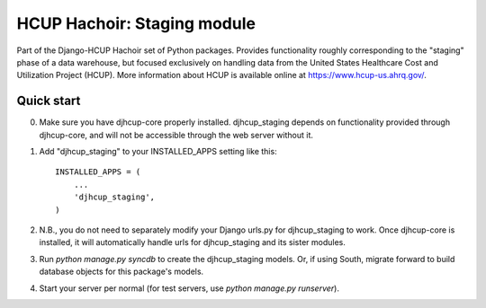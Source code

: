 =====
HCUP Hachoir: Staging module
=====

Part of the Django-HCUP Hachoir set of Python packages. Provides functionality roughly corresponding to the "staging" phase of a data warehouse, but focused exclusively on handling data from the United States Healthcare Cost and Utilization Project (HCUP). More information about HCUP is available online at https://www.hcup-us.ahrq.gov/.

Quick start
-----------

0. Make sure you have djhcup-core properly installed. djhcup_staging depends on functionality provided through djhcup-core, and will not be accessible through the web server without it.

1. Add "djhcup_staging" to your INSTALLED_APPS setting like this::

      INSTALLED_APPS = (
          ...
          'djhcup_staging',
      )

2. N.B., you do not need to separately modify your Django urls.py for djhcup_staging to work. Once djhcup-core is installed, it will automatically handle urls for djhcup_staging and its sister modules.

3. Run `python manage.py syncdb` to create the djhcup_staging models. Or, if using South, migrate forward to build database objects for this package's models.

4. Start your server per normal (for test servers, use `python manage.py runserver`).
